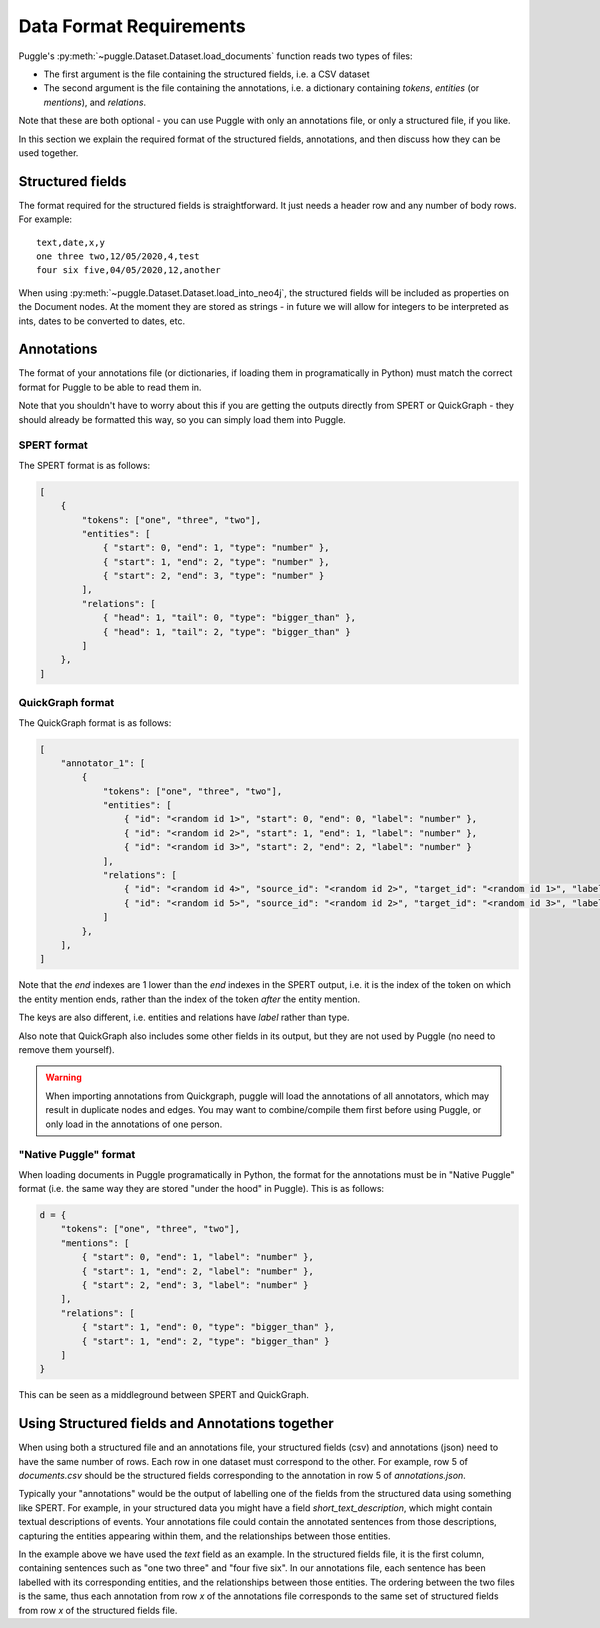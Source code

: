 .. _data-format-requirements:

Data Format Requirements
========================

Puggle's :py:meth:`~puggle.Dataset.Dataset.load_documents` function reads two types of files:

-   The first argument is the file containing the structured fields, i.e. a CSV dataset
-   The second argument is the file containing the annotations, i.e. a dictionary containing `tokens`, `entities` (or `mentions`), and `relations`.

Note that these are both optional - you can use Puggle with only an annotations file, or only a structured file, if you like.

In this section we explain the required format of the structured fields, annotations, and then discuss how they can be used together.

Structured fields
-----------------

The format required for the structured fields is straightforward. It just needs a header row and any number of body rows. For example::

    text,date,x,y
    one three two,12/05/2020,4,test
    four six five,04/05/2020,12,another

When using :py:meth:`~puggle.Dataset.Dataset.load_into_neo4j`, the structured fields will be included as properties on the Document nodes. At the moment they are stored as strings - in future we will allow for integers to be interpreted as ints, dates to be converted to dates, etc.

Annotations
-----------

The format of your annotations file (or dictionaries, if loading them in programatically in Python) must match the correct format for Puggle to be able to read them in.

Note that you shouldn't have to worry about this if you are getting the outputs directly from SPERT or QuickGraph - they should already be formatted this way, so you can simply load them into Puggle.

SPERT format
^^^^^^^^^^^^

The SPERT format is as follows:

.. code-block:: json

    [
        {
            "tokens": ["one", "three", "two"],
            "entities": [
                { "start": 0, "end": 1, "type": "number" },
                { "start": 1, "end": 2, "type": "number" },
                { "start": 2, "end": 3, "type": "number" }
            ],
            "relations": [
                { "head": 1, "tail": 0, "type": "bigger_than" },
                { "head": 1, "tail": 2, "type": "bigger_than" }
            ]
        },
    ]

QuickGraph format
^^^^^^^^^^^^^^^^^

The QuickGraph format is as follows:

.. code-block:: json

    [
        "annotator_1": [
            {
                "tokens": ["one", "three", "two"],
                "entities": [
                    { "id": "<random id 1>", "start": 0, "end": 0, "label": "number" },
                    { "id": "<random id 2>", "start": 1, "end": 1, "label": "number" },
                    { "id": "<random id 3>", "start": 2, "end": 2, "label": "number" }
                ],
                "relations": [
                    { "id": "<random id 4>", "source_id": "<random id 2>", "target_id": "<random id 1>", "label": "bigger_than" },
                    { "id": "<random id 5>", "source_id": "<random id 2>", "target_id": "<random id 3>", "label": "bigger_than" }
                ]
            },
        ],
    ]

Note that the `end` indexes are 1 lower than the `end` indexes in the SPERT output, i.e. it is the index of the token on which the entity mention ends, rather than the index of the token *after* the entity mention.

The keys are also different, i.e. entities and relations have `label` rather than type.

Also note that QuickGraph also includes some other fields in its output, but they are not used by Puggle (no need to remove them yourself).

.. warning::

    When importing annotations from Quickgraph, puggle will load the annotations of all annotators, which may result in duplicate nodes and edges. You may want to combine/compile them first before using Puggle, or only load in the annotations of one person.

"Native Puggle" format
^^^^^^^^^^^^^^^^^^^^^^

When loading documents in Puggle programatically in Python, the format for the annotations must be in "Native Puggle" format (i.e. the same way they are stored "under the hood" in Puggle). This is as follows:

.. code-block:: python

    d = {
        "tokens": ["one", "three", "two"],
        "mentions": [
            { "start": 0, "end": 1, "label": "number" },
            { "start": 1, "end": 2, "label": "number" },
            { "start": 2, "end": 3, "label": "number" }
        ],
        "relations": [
            { "start": 1, "end": 0, "type": "bigger_than" },
            { "start": 1, "end": 2, "type": "bigger_than" }
        ]
    }

This can be seen as a middleground between SPERT and QuickGraph.

Using Structured fields and Annotations together
------------------------------------------------

When using both a structured file and an annotations file, your structured fields (csv) and annotations (json) need to have the same number of rows. Each row in one dataset must correspond to the other. For example, row 5 of `documents.csv` should be the structured fields corresponding to the annotation in row 5 of `annotations.json`.

Typically your "annotations" would be the output of labelling one of the fields from the structured data using something like SPERT. For example, in your structured data you might have a field `short_text_description`, which might contain textual descriptions of events. Your annotations file could contain the annotated sentences from those descriptions, capturing the entities appearing within them, and the relationships between those entities.

In the example above we have used the `text` field as an example. In the structured fields file, it is the first column, containing sentences such as "one two three" and "four five six". In our annotations file, each sentence has been labelled with its corresponding entities, and the relationships between those entities. The ordering between the two files is the same, thus each annotation from row `x` of the annotations file corresponds to the same set of structured fields from row `x` of the structured fields file.